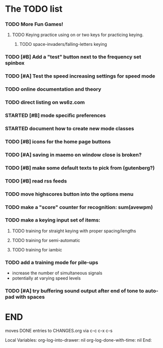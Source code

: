 * The TODO list
*** TODO More Fun Games!
***** TODO Keying practice using on or two keys for practicing keying.
******* TODO space-invaders/falling-letters keying
*** TODO [#B] Add a "test" button next to the frequency set spinbox
*** TODO [#A] Test the speed increasing settings for speed mode
*** TODO online documentation and theory
*** TODO direct listing on ws6z.com
*** STARTED [#B] mode specific preferences
*** STARTED document how to create new mode classes
*** TODO [#B] icons for the home page buttons
*** TODO [#A] saving in maemo on window close is broken?
*** TODO [#B] make some default texts to pick from (gutenberg?)
*** TODO [#B] read rss feeds
*** TODO move highscores button into the options menu
*** TODO make a "score" counter for recognition: sum(avewpm)
*** TODO make a keying input set of items:
***** TODO training for straight keying with proper spacing/lengths
***** TODO training for semi-automatic
***** TODO training for iambic
*** TODO add a training mode for pile-ups
    + increase the number of simultaneous signals
    + potentially at varying speed levels
*** TODO [#A] try buffering sound output after end of tone to auto-pad with spaces
* END
  moves DONE entries to CHANGES.org via c-c c-x c-s
#+ARCHIVE: CHANGES.org::* Next Version: 0.6
#+STARTUP: nologdone nologrefile

Local Variables:
org-log-into-drawer: nil
org-log-done-with-time: nil
End:
